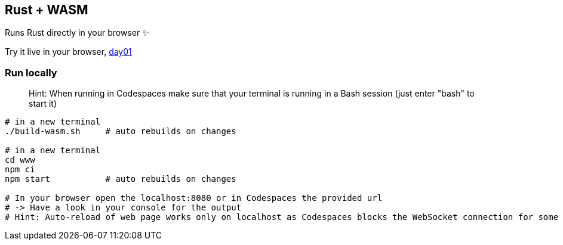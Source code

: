 == Rust + WASM

Runs Rust directly in your browser ✨

Try it live in your browser, https://subesokun.github.io/aoc-2020/day01/wasm-rust/subesokun/[day01]

=== Run locally

> Hint: When running in Codespaces make sure that your terminal is running in a Bash session (just enter "bash" to start it)

```
# in a new terminal
./build-wasm.sh     # auto rebuilds on changes

# in a new terminal
cd www
npm ci
npm start           # auto rebuilds on changes

# In your browser open the localhost:8080 or in Codespaces the provided url
# -> Have a look in your console for the output
# Hint: Auto-reload of web page works only on localhost as Codespaces blocks the WebSocket connection for some reason
```

